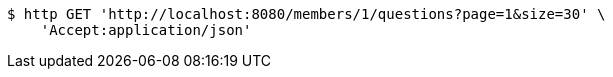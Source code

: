 [source,bash]
----
$ http GET 'http://localhost:8080/members/1/questions?page=1&size=30' \
    'Accept:application/json'
----